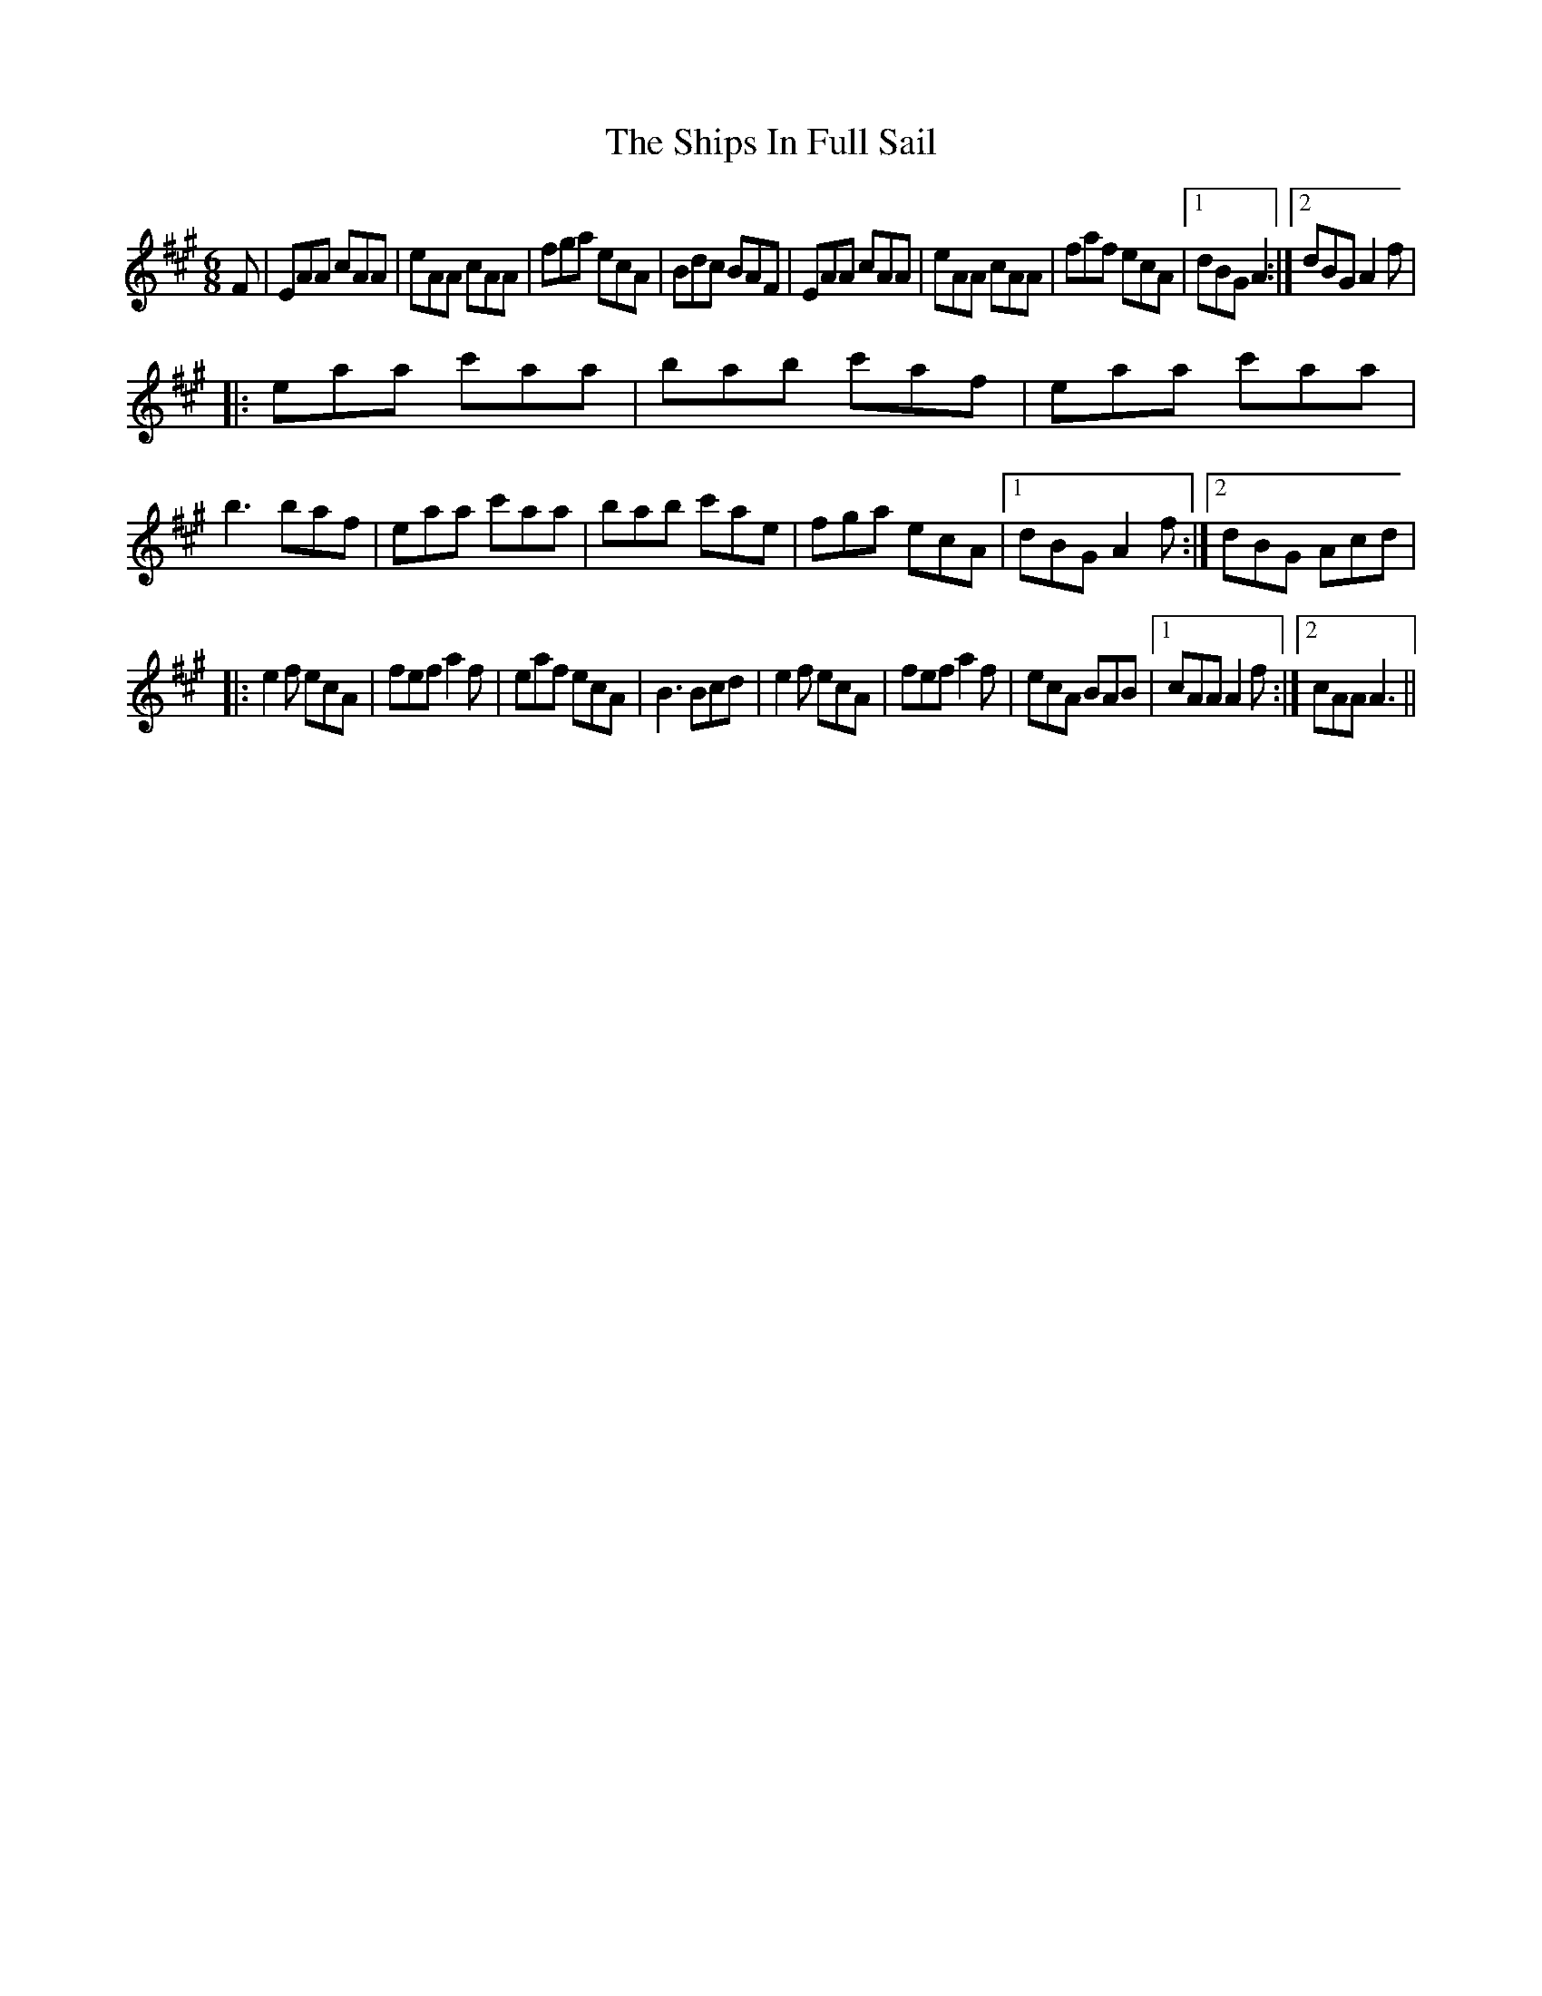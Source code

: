 X: 8
T: Ships In Full Sail, The
Z: Ellen V
S: https://thesession.org/tunes/261#setting23977
R: jig
M: 6/8
L: 1/8
K: Amaj
F |EAA cAA|eAA cAA|fga ecA|Bdc BAF|EAA cAA|eAA cAA|faf ecA |1 dBG A2 :|2 dBG A2f|
|:eaa c'aa | bab c'af | eaa c'aa | b3 baf | eaa c'aa | bab c'ae | fga ecA |1 dBG A2 f :|2 dBG Acd|
|:e2f ecA | fef a2f | eaf ecA | B3 Bcd | e2f ecA | fef a2f | ecA BAB |1 cAA A2 f :|2 cAA A3 ||
